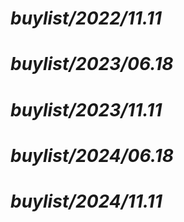 #+alias: buylist, buy,

* [[buylist/2022/11.11]]
* [[buylist/2023/06.18]]
* [[buylist/2023/11.11]]
* [[buylist/2024/06.18]]
* [[buylist/2024/11.11]]